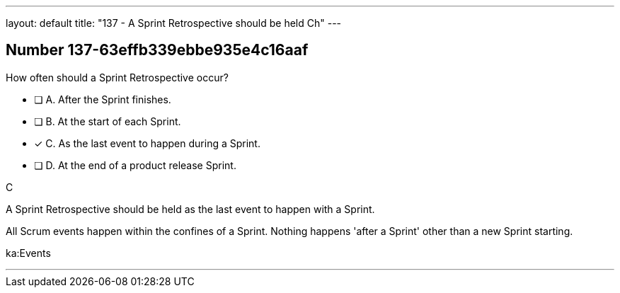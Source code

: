 ---
layout: default 
title: "137 - A Sprint Retrospective should be held Ch"
---


[.question]
== Number 137-63effb339ebbe935e4c16aaf

****

[.query]
How often should a Sprint Retrospective occur?

[.list]
* [ ] A. After the Sprint finishes.
* [ ] B. At the start of each Sprint.
* [*] C. As the last event to happen during a Sprint.
* [ ] D. At the end of a product release Sprint.
****

[.answer]
C

[.explanation]
A Sprint Retrospective should be held as the last event to happen with a Sprint.

All Scrum events happen within the confines of a Sprint. Nothing happens 'after a Sprint' other than a new Sprint starting.

[.ka]
ka:Events

'''

